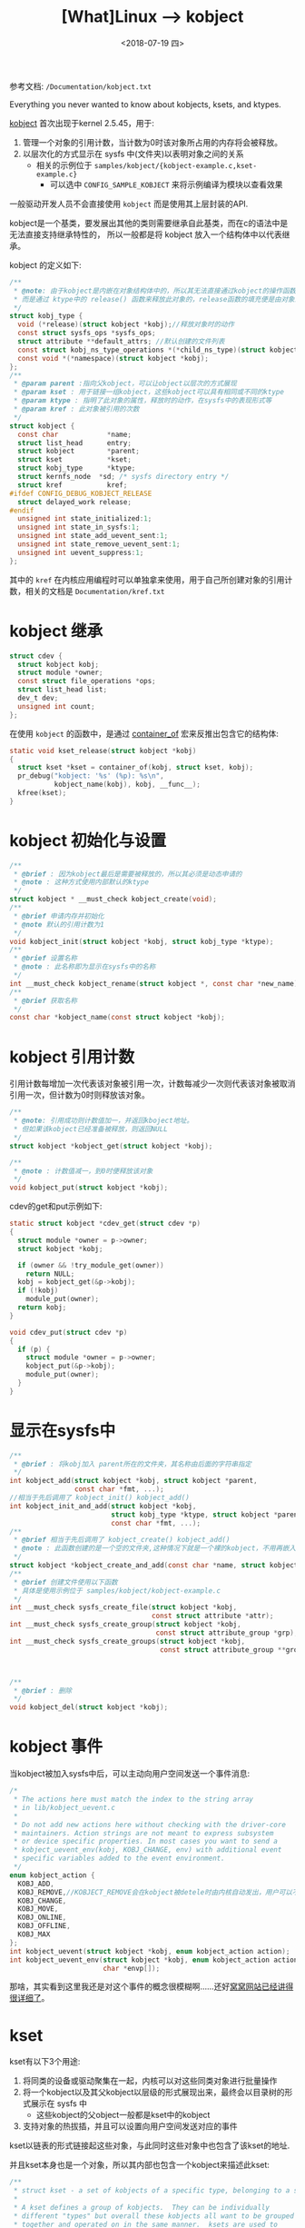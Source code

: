 #+TITLE: [What]Linux --> kobject
#+DATE:  <2018-07-19 四> 
#+TAGS: driver
#+LAYOUT: post 
#+CATEGORIES: linux, driver, overview
#+NAME: <linux_driver_overview_kobject.org>
#+OPTIONS: ^:nil 
#+OPTIONS: ^:{}

参考文档: =/Documentation/kobject.txt=

Everything you never wanted to know about kobjects, ksets, and ktypes.
#+BEGIN_HTML
<!--more-->
#+END_HTML
[[https://lwn.net/Articles/51437/][kobject]] 首次出现于kernel 2.5.45，用于:
1. 管理一个对象的引用计数，当计数为0时该对象所占用的内存将会被释放。
2. 以层次化的方式显示在 sysfs 中(文件夹)以表明对象之间的关系
  - 相关的示例位于 =samples/kobject/{kobject-example.c,kset-example.c}= 
    + 可以选中 =CONFIG_SAMPLE_KOBJECT= 来将示例编译为模块以查看效果

一般驱动开发人员不会直接使用 =kobject= 而是使用其上层封装的API.

kobject是一个基类，要发展出其他的类则需要继承自此基类，而在c的语法中是无法直接支持继承特性的，
所以一般都是将 kobject 放入一个结构体中以代表继承。
  
kobject 的定义如下:
#+BEGIN_SRC c
  /**
   ,* @note: 由于kobject是内嵌在对象结构体中的，所以其无法直接通过kobject的操作函数进行释放
   ,* 而是通过 ktype中的 release() 函数来释放此对象的，release函数的填充便是由对象来主动完成的
   ,*/
  struct kobj_type {
    void (*release)(struct kobject *kobj);//释放对象时的动作
    const struct sysfs_ops *sysfs_ops;
    struct attribute **default_attrs; //默认创建的文件列表
    const struct kobj_ns_type_operations *(*child_ns_type)(struct kobject *kobj);
    const void *(*namespace)(struct kobject *kobj);
  };
  /**
   ,* @param parent :指向父kobject，可以让object以层次的方式展现
   ,* @param kset : 用于链接一组kobject，这些kobject可以具有相同或不同的ktype
   ,* @param ktype : 指明了此对象的属性，释放时的动作，在sysfs中的表现形式等
   ,* @param kref : 此对象被引用的次数
   ,*/
  struct kobject {
    const char		      *name;
    struct list_head	  entry;
    struct kobject		  *parent;
    struct kset		      *kset;
    struct kobj_type	  *ktype;
    struct kernfs_node	*sd; /* sysfs directory entry */
    struct kref		      kref;
  #ifdef CONFIG_DEBUG_KOBJECT_RELEASE
    struct delayed_work	release;
  #endif
    unsigned int state_initialized:1;
    unsigned int state_in_sysfs:1;
    unsigned int state_add_uevent_sent:1;
    unsigned int state_remove_uevent_sent:1;
    unsigned int uevent_suppress:1;
  };
#+END_SRC

其中的 =kref= 在内核应用编程时可以单独拿来使用，用于自己所创建对象的引用计数，相关的文档是 =Documentation/kref.txt= 
* kobject 继承
#+BEGIN_SRC c
  struct cdev {
    struct kobject kobj;
    struct module *owner;
    const struct file_operations *ops;
    struct list_head list;
    dev_t dev;
    unsigned int count;
  };
#+END_SRC
在使用 =kobject= 的函数中，是通过 [[https://kcmetercec.github.io/2018/04/12/linux_kernel_data_structure_containerof/][container_of]] 宏来反推出包含它的结构体:
#+BEGIN_SRC c
  static void kset_release(struct kobject *kobj)
  {
    struct kset *kset = container_of(kobj, struct kset, kobj);
    pr_debug("kobject: '%s' (%p): %s\n",
             kobject_name(kobj), kobj, __func__);
    kfree(kset);
  }
#+END_SRC
* kobject 初始化与设置
#+BEGIN_SRC c
  /**
   ,* @brief : 因为kobject最后是需要被释放的，所以其必须是动态申请的
   ,* @note : 这种方式使用内部默认的ktype
   ,*/
  struct kobject * __must_check kobject_create(void);
  /**
   ,* @brief 申请内存并初始化
   ,* @note 默认的引用计数为1
   ,*/
  void kobject_init(struct kobject *kobj, struct kobj_type *ktype);
  /**
   ,* @brief 设置名称
   ,* @note : 此名称即为显示在sysfs中的名称
   ,*/
  int __must_check kobject_rename(struct kobject *, const char *new_name);
  /**
   ,* @brief 获取名称
   ,*/
  const char *kobject_name(const struct kobject *kobj);
#+END_SRC
* kobject 引用计数
引用计数每增加一次代表该对象被引用一次，计数每减少一次则代表该对象被取消引用一次，但计数为0时则释放该对象。
#+BEGIN_SRC c
  /**
   ,* @note: 引用成功则计数值加一，并返回kboject地址。
   ,* 但如果该kobject已经准备被释放，则返回NULL
   ,*/
  struct kobject *kobject_get(struct kobject *kobj);

  /**
   ,* @note : 计数值减一，到0时便释放该对象
   ,*/
  void kobject_put(struct kobject *kobj);
#+END_SRC
cdev的get和put示例如下:
#+BEGIN_SRC c
  static struct kobject *cdev_get(struct cdev *p)
  {
    struct module *owner = p->owner;
    struct kobject *kobj;

    if (owner && !try_module_get(owner))
      return NULL;
    kobj = kobject_get(&p->kobj);
    if (!kobj)
      module_put(owner);
    return kobj;
  }

  void cdev_put(struct cdev *p)
  {
    if (p) {
      struct module *owner = p->owner;
      kobject_put(&p->kobj);
      module_put(owner);
    }
  }
#+END_SRC
* 显示在sysfs中
#+BEGIN_SRC c
  /**
   ,* @brief : 将kobj加入 parent所在的文件夹，其名称由后面的字符串指定
   ,*/
  int kobject_add(struct kobject *kobj, struct kobject *parent,
                  const char *fmt, ...);
  //相当于先后调用了 kobject_init() kobject_add()
  int kobject_init_and_add(struct kobject *kobj,
                           struct kobj_type *ktype, struct kobject *parent,
                           const char *fmt, ...);
  /**
   ,* @brief 相当于先后调用了 kobject_create() kobject_add()
   ,* @note : 此函数创建的是一个空的文件夹,这种情况下就是一个裸的kobject，不用再嵌入到其他数据结构中
   ,*/
  struct kobject *kobject_create_and_add(const char *name, struct kobject *parent);
  /**
   ,* @brief 创建文件使用以下函数
   ,* 具体是使用示例位于 samples/kobject/kobject-example.c
   ,*/
  int __must_check sysfs_create_file(struct kobject *kobj,
                                     const struct attribute *attr);
  int __must_check sysfs_create_group(struct kobject *kobj,
                                      const struct attribute_group *grp);
  int __must_check sysfs_create_groups(struct kobject *kobj,
                                       const struct attribute_group **groups);



  /**
   ,* @brief : 删除
   ,*/
  void kobject_del(struct kobject *kobj);
#+END_SRC
* kobject 事件
当kobject被加入sysfs中后，可以主动向用户空间发送一个事件消息:
#+BEGIN_SRC c
  /*
   ,* The actions here must match the index to the string array
   ,* in lib/kobject_uevent.c
   ,*
   ,* Do not add new actions here without checking with the driver-core
   ,* maintainers. Action strings are not meant to express subsystem
   ,* or device specific properties. In most cases you want to send a
   ,* kobject_uevent_env(kobj, KOBJ_CHANGE, env) with additional event
   ,* specific variables added to the event environment.
   ,*/
  enum kobject_action {
    KOBJ_ADD,
    KOBJ_REMOVE,//KOBJECT_REMOVE会在kobject被detele时由内核自动发出，用户可以不用主动发出
    KOBJ_CHANGE,
    KOBJ_MOVE,
    KOBJ_ONLINE,
    KOBJ_OFFLINE,
    KOBJ_MAX
  };
  int kobject_uevent(struct kobject *kobj, enum kobject_action action);
  int kobject_uevent_env(struct kobject *kobj, enum kobject_action action,
                         char *envp[]);

#+END_SRC

那啥，其实看到这里我还是对这个事件的概念很模糊啊......还好[[http://www.wowotech.net/device_model/uevent.html][窝窝网站已经讲得很详细了]]。
* kset
kset有以下3个用途:
1. 将同类的设备或驱动聚集在一起，内核可以对这些同类对象进行批量操作
2. 将一个kobject以及其父kobject以层级的形式展现出来，最终会以目录树的形式展示在 sysfs 中
   + 这些kobject的父object一般都是kset中的kobject
3. 支持对象的热拔插，并且可以设置向用户空间发送对应的事件
   
kset以链表的形式链接起这些对象，与此同时这些对象中也包含了该kset的地址.

并且kset本身也是一个对象，所以其内部也包含一个kobject来描述此kset:
[[./kobject_kset.jpg]]

#+BEGIN_SRC c
  /**
   ,* struct kset - a set of kobjects of a specific type, belonging to a specific subsystem.
   ,*
   ,* A kset defines a group of kobjects.  They can be individually
   ,* different "types" but overall these kobjects all want to be grouped
   ,* together and operated on in the same manner.  ksets are used to
   ,* define the attribute callbacks and other common events that happen to
   ,* a kobject.
   ,*
   ,* @list: the list of all kobjects for this kset
   ,* @list_lock: a lock for iterating over the kobjects
   ,* @kobj: the embedded kobject for this kset (recursion, isn't it fun...)
   ,* @uevent_ops: the set of uevent operations for this kset.  These are
   ,* called whenever a kobject has something happen to it so that the kset
   ,* can add new environment variables, or filter out the uevents if so
   ,* desired.
   ,*/
  struct kset {
    struct list_head list;
    spinlock_t list_lock;
    struct kobject kobj;
    const struct kset_uevent_ops *uevent_ops;
  };
  /**
   ,* kset_create_and_add - create a struct kset dynamically and add it to sysfs
   ,*
   ,* @name: the name for the kset
   ,* @uevent_ops: a struct kset_uevent_ops for the kset
   ,* @parent_kobj: the parent kobject of this kset, if any.
   ,*
   ,* This function creates a kset structure dynamically and registers it
   ,* with sysfs.  When you are finished with this structure, call
   ,* kset_unregister() and the structure will be dynamically freed when it
   ,* is no longer being used.
   ,*
   ,* If the kset was not able to be created, NULL will be returned.
   ,*/
  struct kset *kset_create_and_add(const char *name,
                                   const struct kset_uevent_ops *uevent_ops,
                                   struct kobject *parent_kobj)
#+END_SRC
kset相关的操作函数与 kobject类似，这里就不列出了。kset相关的操作示例位于 =samples/kobject/kset-example.c=
